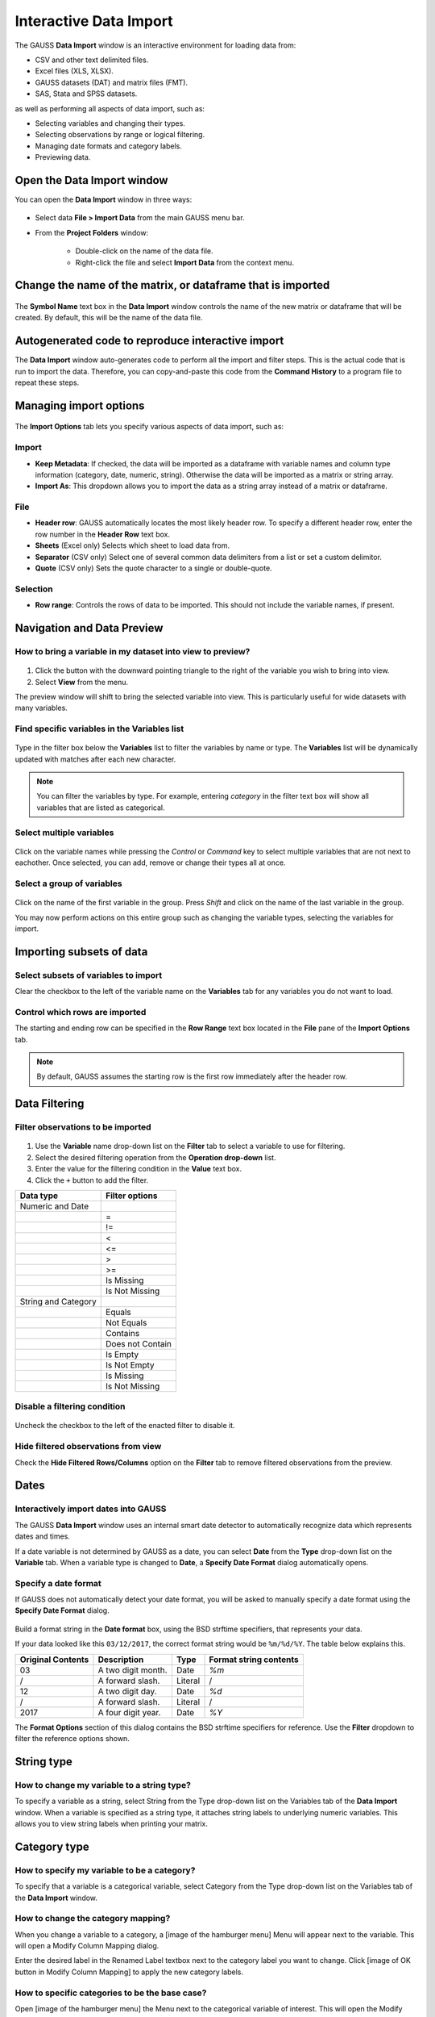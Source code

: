 
Interactive Data Import
======================================


The GAUSS **Data Import** window is an interactive environment for loading data from:

* CSV and other text delimited files.
* Excel files (XLS, XLSX).
* GAUSS datasets (DAT) and matrix files (FMT).
* SAS, Stata and SPSS datasets.

as well as performing all aspects of data import, such as:

* Selecting variables and changing their types.
* Selecting observations by range or logical filtering.
* Managing date formats and category labels.
* Previewing data.

.. figure:: ../_static/images/data-import-window-1.jpg


Open the Data Import window
--------------------------------------------

You can open the **Data Import** window in three ways:

.. figure:: ../_static/images/data-import-project-folder.jpg
    :scale: 50%


* Select data **File > Import Data** from the main GAUSS menu bar. 
* From the **Project Folders** window:

    * Double-click on the name of the data file.
    * Right-click the file and select **Import Data** from the context menu.


Change the name of the matrix, or dataframe that is imported
---------------------------------------------------------

.. figure:: ../_static/images/data-import-symbol-name.png
    :scale: 50%

The **Symbol Name** text box in the **Data Import** window controls the name of the new matrix or dataframe that will be created. By default, this will be the name of the data file.


Autogenerated code to reproduce interactive import
---------------------------------------------------------

The **Data Import** window auto-generates code to perform all the import and filter steps. This is the actual code that is run to import the data. Therefore, you can copy-and-paste this code from the **Command History** to a program file to repeat these steps. 



.. figure:: ../_static/images/data-import-code-generation.png
    :scale: 50%

Managing import options
---------------------------------------------------------

.. figure:: ../_static/images/data-import-import-options-csv.png
    :scale: 50%


The **Import Options** tab lets you specify various aspects of data import, such as:

Import
+++++++++++

* **Keep Metadata**: If checked, the data will be imported as a dataframe with variable names and column type information (category, date, numeric, string). Otherwise the data will be imported as a matrix or string array.
* **Import As**: This dropdown allows you to import the data as a string array instead of a matrix or dataframe.

File
+++++++++++

* **Header row**: GAUSS automatically locates the most likely header row. To specify a different header row, enter the row number in the **Header Row** text box. 
* **Sheets** (Excel only) Selects which sheet to load data from. 
* **Separator** (CSV only) Select one of several common data delimiters from a list or set a custom delimitor.
* **Quote** (CSV only) Sets the quote character to a single or double-quote.

Selection
+++++++++++++++++

* **Row range**: Controls the rows of data to be imported. This should not include the variable names, if present.


Navigation and Data Preview
------------------------------

How to bring a variable in my dataset into view to preview?
++++++++++++++++++++++++++++++++++++++++++++++++++++++++++++++++++

.. figure:: ../_static/images/data-import-view.jpg
    :scale: 50%

1. Click the button with the downward pointing triangle to the right of the variable you wish to bring into view. 
2. Select **View** from the menu.

The preview window will shift to bring the selected variable into view. This is particularly useful for wide datasets with many variables. 



Find specific variables in the Variables list
+++++++++++++++++++++++++++++++++++++++++++++++++++++++++++

.. figure:: ../_static/images/data-import-filter-variables.jpg
    :scale: 50%

Type in the filter box below the **Variables** list to filter the variables by name or type. The **Variables** list will be dynamically updated with matches after each new character.

.. note:: You can filter the variables by type. For example, entering `category` in the filter text box will show all variables that are listed as categorical.

Select multiple variables
+++++++++++++++++++++++++++++++++++++++++++++++++++++++++++

.. figure:: ../_static/images/data-import-select-multiple.jpg
    :scale: 50%

Click on the variable names while pressing the `Control` or `Command` key to select multiple variables that are not next to eachother. Once selected, you can add, remove or change their types all at once.


Select a group of variables
++++++++++++++++++++++++++++++++++++++++++++++++++++++++++++++++++

.. figure:: ../_static/images/data-import-select-group.jpg
    :scale: 50%

Click on the name of the first variable in the group. Press `Shift` and click on the name of the last variable in the group. 

You may now perform actions on this entire group such as changing the variable types, selecting the variables for import.


Importing subsets of data
---------------------------------

Select subsets of variables to import
++++++++++++++++++++++++++++++++++++++++++++++++++++++++++++++++++

Clear the checkbox to the left of the variable name on the **Variables** tab for any variables you do not want to load. 


Control which rows are imported
++++++++++++++++++++++++++++++++++++++++++++++++++++++++++++++++++

The starting and ending row can be specified in the **Row Range** text box located in the  **File** pane of the **Import Options** tab. 

.. note:: By default, GAUSS assumes the starting row is the first row immediately after the header row. 

Data Filtering
---------------------------------

Filter observations to be imported
++++++++++++++++++++++++++++++++++++++++++++++++++++++++++++++++++

.. figure:: ../_static/images/data-import-variable-filter-select.jpg
    :scale: 50%

1. Use the **Variable** name drop-down list on the **Filter** tab to select a variable to use for filtering.
2. Select the desired filtering operation from the **Operation drop-down** list. 
3. Enter the value for the filtering condition in the **Value** text box. 
4. Click the ``+`` button to add the filter.

+--------------------+------------------+
|Data type           |Filter options    |
+====================+==================+
|Numeric and Date    |                  | 
+--------------------+------------------+
|                    |=                 |
+--------------------+------------------+
|                    |!=                |
+--------------------+------------------+
|                    |<                 |
+--------------------+------------------+
|                    |<=                |
+--------------------+------------------+
|                    |>                 |
+--------------------+------------------+
|                    |>=                |
+--------------------+------------------+
|                    |Is Missing        |
+--------------------+------------------+
|                    |Is Not Missing    |
+--------------------+------------------+
|String and Category |                  |
+--------------------+------------------+
|                    |Equals            |
+--------------------+------------------+
|                    |Not Equals        |
+--------------------+------------------+
|                    |Contains          |
+--------------------+------------------+
|                    |Does not Contain  |
+--------------------+------------------+
|                    |Is Empty          |
+--------------------+------------------+
|                    |Is Not Empty      |
+--------------------+------------------+
|                    |Is Missing        |
+--------------------+------------------+
|                    |Is Not Missing    |
+--------------------+------------------+

Disable a filtering condition
++++++++++++++++++++++++++++++++++++++++++++++++++++++++++++++++++

.. figure:: ../_static/images/data-import-uncheck-filter.jpg
    :scale: 50%

Uncheck the checkbox to the left of the enacted filter to disable it.

Hide filtered observations from view
++++++++++++++++++++++++++++++++++++++++++++++++++++++++++++++++++

Check the **Hide Filtered Rows/Columns** option on the **Filter** tab to remove filtered observations from the preview. 

Dates
------------------------------------------------------------------

Interactively import dates into GAUSS
++++++++++++++++++++++++++++++++++++++++++++++++++++++++++++++++++

The GAUSS **Data Import** window uses an internal smart date detector to automatically recognize data which represents dates and times. 

If a date variable is not determined by GAUSS as a date, you can select **Date** from the **Type** drop-down list on the **Variable** tab. 
When a variable type is changed to **Date**, a **Specify Date Format** dialog automatically opens.

Specify a date format
++++++++++++++++++++++++++++++++++++++++++++++++++++++++++++++++++

If GAUSS does not automatically detect your date format, you will be asked to manually specify a date format using the **Specify Date Format** dialog. 

.. figure:: ../_static/images/data-import-date-specify-dialog.jpg
    :scale: 50%

Build a format string in the **Date format** box, using the BSD strftime specifiers, that represents your data. 


If your data looked like this ``03/12/2017``, the correct format string would be ``%m/%d/%Y``. The table below explains this.

+-----------------+---------------------------+---------+----------------------+
|Original Contents|Description                |Type     |Format string contents|
+=================+===========================+=========+======================+
|03               |A two digit month.         |Date     |`%m`                  |
+-----------------+---------------------------+---------+----------------------+
|/                |A forward slash.           |Literal  |/                     |
+-----------------+---------------------------+---------+----------------------+
|12               |A two digit day.           |Date     |`%d`                  |
+-----------------+---------------------------+---------+----------------------+
|/                |A forward slash.           |Literal  |/                     |
+-----------------+---------------------------+---------+----------------------+
|2017             |A four digit year.         |Date     |`%Y`                  |
+-----------------+---------------------------+---------+----------------------+



The **Format Options** section of this dialog contains the BSD strftime specifiers for reference. Use the **Filter** dropdown to filter the reference options shown.

String type
------------------------------------------------------------------

How to change my variable to a string type?
++++++++++++++++++++++++++++++++++++++++++++++++++++++++++++++++++

To specify a variable as a string, select String from the Type drop-down list on the Variables tab of the **Data Import** window. 
When a variable is specified as a string type, it attaches string labels to underlying numeric variables. 
This allows you to view string labels when printing your matrix.

Category type
------------------------------------------------------------------

How to specify my variable to be a category?
++++++++++++++++++++++++++++++++++++++++++++++++++++++++++++++++++

To specify that a variable is a categorical variable, select Category from the Type drop-down list on the Variables tab of the **Data Import** window. 

How to change the category mapping?
++++++++++++++++++++++++++++++++++++++++++++++++++++++++++++++++++

When you change a variable to a category, a [image of the hamburger menu] Menu will appear next to the variable. This will open a Modify Column Mapping dialog. 

Enter the desired label in the Renamed Label textbox next to the category label you want to change.
Click [image of OK button in Modify Column Mapping] to apply the new category labels. 

How to specific categories to be the base case?
++++++++++++++++++++++++++++++++++++++++++++++++++++++++++++++++++

Open [image of the hamburger menu] the Menu next to the categorical variable of interest. This will open the Modify Column Mapping dialog.
The Key column indicates the ordering of the categories. The category with the Key equal to zero is used as the base case in all GAUSS estimation procedures. 
To change the base case select the Label of the category you want to be the new base case. 

Click [image of the double arrow button in the modify column mapping dialog] to move the selected category to the base case. 

How to count the number of categories in my categorical data?
++++++++++++++++++++++++++++++++++++++++++++++++++++++++++++++++++
Open [image of the hamburger menu] the Menu next to the categorical variable of interest. This will open the Modify Column Mapping dialog.
The count of categories will be located in the upper right hand corner of the Modify Column Mapping dialog. 
[Image of the Category Count in the Modify Column Mapping]

Numeric type	
------------------------------------------------------------------

How to convert my data to a numeric variable?
++++++++++++++++++++++++++++++++++++++++++++++++++++++++++++++++++

To specify a variable as a numeric variable, select String from the Type drop-down list on the Variables tab of the **Data Import** window. 

